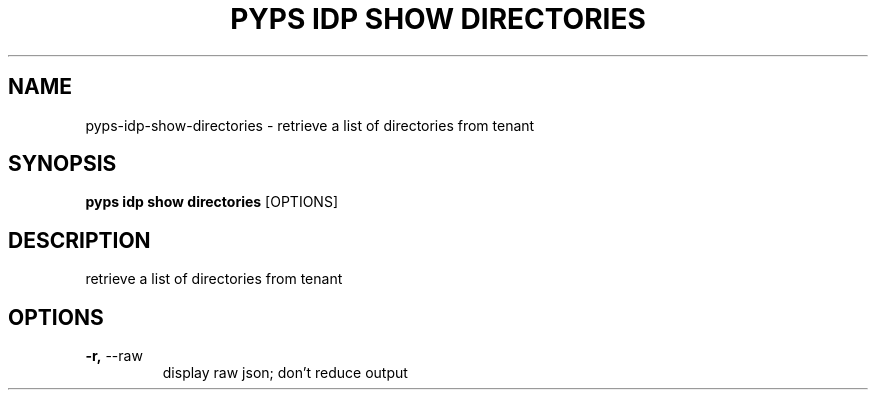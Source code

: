 .TH "PYPS IDP SHOW DIRECTORIES" "1" "2023-03-21" "1.0.0" "pyps idp show directories Manual"
.SH NAME
pyps\-idp\-show\-directories \- retrieve a list of directories from tenant
.SH SYNOPSIS
.B pyps idp show directories
[OPTIONS]
.SH DESCRIPTION
retrieve a list of directories from tenant
.SH OPTIONS
.TP
\fB\-r,\fP \-\-raw
display raw json; don't reduce output
